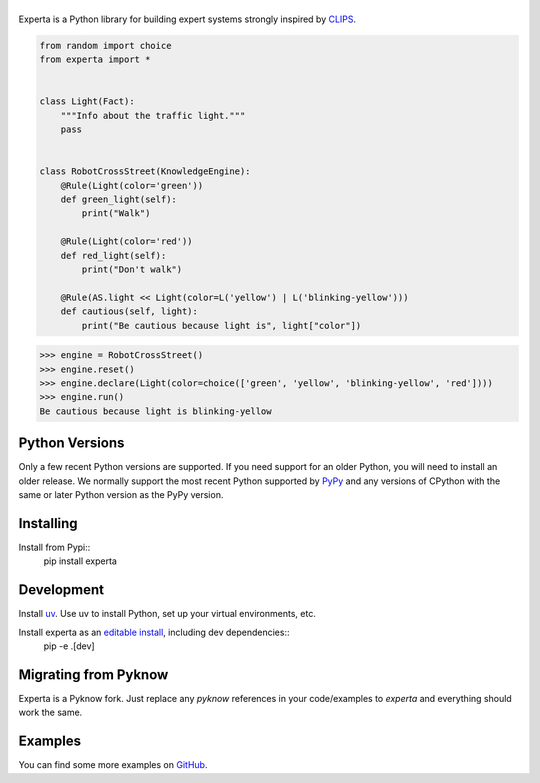 =========
|Experta|  
=========

|pypi| |version| |tests| |docs| |coverage|

Experta is a Python library for building expert systems strongly inspired
by CLIPS_.

.. code-block:: python

   from random import choice
   from experta import *


   class Light(Fact):
       """Info about the traffic light."""
       pass


   class RobotCrossStreet(KnowledgeEngine):
       @Rule(Light(color='green'))
       def green_light(self):
           print("Walk")

       @Rule(Light(color='red'))
       def red_light(self):
           print("Don't walk")

       @Rule(AS.light << Light(color=L('yellow') | L('blinking-yellow')))
       def cautious(self, light):
           print("Be cautious because light is", light["color"])


.. code-block:: python

   >>> engine = RobotCrossStreet()
   >>> engine.reset()
   >>> engine.declare(Light(color=choice(['green', 'yellow', 'blinking-yellow', 'red'])))
   >>> engine.run()
   Be cautious because light is blinking-yellow

Python Versions
---------------
Only a few recent Python versions are supported.   If you need support for an older Python, you will
need to install an older release.  We normally support the most recent Python  
supported by `PyPy <https://pypy.org>`_ and any versions of CPython with the same or later Python version as the PyPy version. 


Installing
----------
Install from Pypi::
      pip install experta
   

Development
-----------
Install `uv <https://docs.astral.sh/uv/>`_.  Use uv to install Python, set up your virtual environments, etc.

Install experta as an `editable install <https://pip.pypa.io/en/stable/topics/local-project-installs/>`_, including dev dependencies::  
    pip -e .[dev]




Migrating from Pyknow
---------------------

Experta is a Pyknow fork. Just replace any `pyknow` references in your
code/examples to `experta` and everything should work the same.


Examples
--------

You can find some more examples on GitHub_.

.. _CLIPS: http://clipsrules.sourceforge.net
.. _GitHub: https://github.com/nilp0inter/experta/tree/develop/docs
.. |Experta| image:: https://raw.githubusercontent.com/nilp0inter/experta/develop/docs/static/expertalogo_small.png
.. |pypi| image:: https://img.shields.io/pypi/v/experta.svg
    :target: https://pypi.python.org/pypi/experta

.. |version| image:: https://img.shields.io/pypi/pyversions/experta.svg
    :target: https://pypi.python.org/pypi/experta

.. |tests| image:: https://travis-ci.org/nilp0inter/experta.svg?branch=master
    :target: https://travis-ci.org/nilp0inter/experta

.. |docs| image:: https://readthedocs.org/projects/experta/badge/?version=stable
    :target: https://experta.readthedocs.io/en/stable/
    :alt: Documentation Status

.. |coverage| image:: https://codecov.io/gh/nilp0inter/experta/branch/develop/graph/badge.svg
    :target: https://codecov.io/gh/nilp0inter/experta
    :alt: codecov.io

